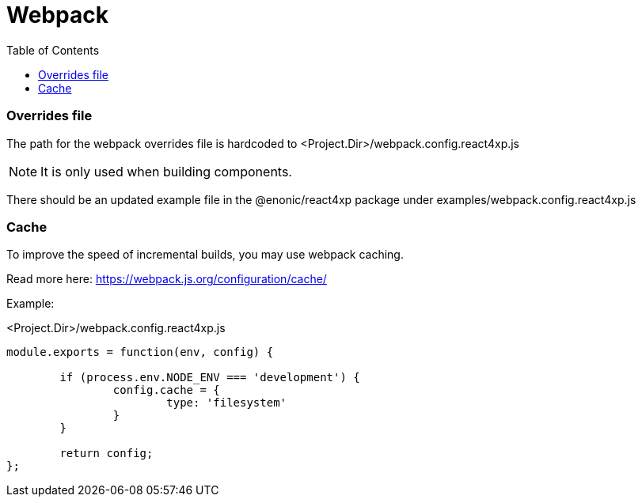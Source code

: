 = Webpack
:toc: right

=== Overrides file

The path for the webpack overrides file is hardcoded to
<Project.Dir>/webpack.config.react4xp.js

NOTE: It is only used when building components.

There should be an updated example file in the @enonic/react4xp package under examples/webpack.config.react4xp.js

=== Cache

To improve the speed of incremental builds, you may use webpack caching.

Read more here: https://webpack.js.org/configuration/cache/

Example:

.<Project.Dir>/webpack.config.react4xp.js
[source,javascript,options="nowrap"]
----
module.exports = function(env, config) {

	if (process.env.NODE_ENV === 'development') {
		config.cache = {
			type: 'filesystem'
		}
	}

	return config;
};
----